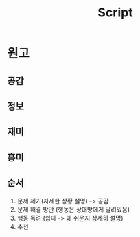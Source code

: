 #+title: Script

* 원고
** 공감
** 정보
** 재미
** 흥미

** 순서
1. 문제 제기(자세한 상황 설명) -> 공감
2. 문제 해결 방안 (행동은 상대방에게 달려있음)
3. 행동 독려 (쉽다 -> 왜 쉬운지 상세히 설명)
4. 추천
